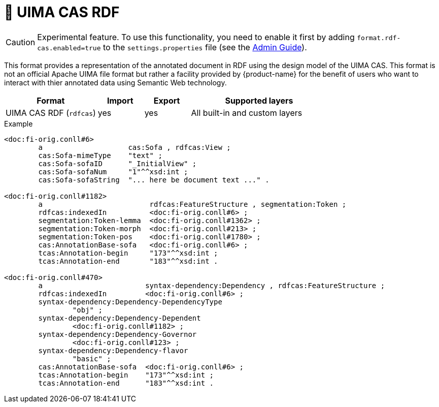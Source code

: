 // Licensed to the Technische Universität Darmstadt under one
// or more contributor license agreements.  See the NOTICE file
// distributed with this work for additional information
// regarding copyright ownership.  The Technische Universität Darmstadt 
// licenses this file to you under the Apache License, Version 2.0 (the
// "License"); you may not use this file except in compliance
// with the License.
//  
// http://www.apache.org/licenses/LICENSE-2.0
// 
// Unless required by applicable law or agreed to in writing, software
// distributed under the License is distributed on an "AS IS" BASIS,
// WITHOUT WARRANTIES OR CONDITIONS OF ANY KIND, either express or implied.
// See the License for the specific language governing permissions and
// limitations under the License.

[[sect_formats_rdfcas]]
= 🧪 UIMA CAS RDF

====
CAUTION: Experimental feature. To use this functionality, you need to enable it first by adding `format.rdf-cas.enabled=true` to the `settings.properties` file (see the <<admin-guide.adoc#sect_settings, Admin Guide>>).
====

This format provides a representation of the annotated document in RDF using the design model of the UIMA CAS. This format is not an official Apache UIMA file format but rather a facility provided by {product-name} for the benefit of users who want to interact with thier annotated data using Semantic Web technology.

[cols="2,1,1,3"]
|====
| Format | Import | Export | Supported layers

| UIMA CAS RDF (`rdfcas`)
| yes
| yes
| All built-in and custom layers
|====

.Example
[source,turtle]
----
<doc:fi-orig.conll#6>
        a                    cas:Sofa , rdfcas:View ;
        cas:Sofa-mimeType    "text" ;
        cas:Sofa-sofaID      "_InitialView" ;
        cas:Sofa-sofaNum     "1"^^xsd:int ;
        cas:Sofa-sofaString  "... here be document text ..." .

<doc:fi-orig.conll#1182>
        a                         rdfcas:FeatureStructure , segmentation:Token ;
        rdfcas:indexedIn          <doc:fi-orig.conll#6> ;
        segmentation:Token-lemma  <doc:fi-orig.conll#1362> ;
        segmentation:Token-morph  <doc:fi-orig.conll#213> ;
        segmentation:Token-pos    <doc:fi-orig.conll#1780> ;
        cas:AnnotationBase-sofa   <doc:fi-orig.conll#6> ;
        tcas:Annotation-begin     "173"^^xsd:int ;
        tcas:Annotation-end       "183"^^xsd:int .

<doc:fi-orig.conll#470>
        a                        syntax-dependency:Dependency , rdfcas:FeatureStructure ;
        rdfcas:indexedIn         <doc:fi-orig.conll#6> ;
        syntax-dependency:Dependency-DependencyType
                "obj" ;
        syntax-dependency:Dependency-Dependent
                <doc:fi-orig.conll#1182> ;
        syntax-dependency:Dependency-Governor
                <doc:fi-orig.conll#123> ;
        syntax-dependency:Dependency-flavor
                "basic" ;
        cas:AnnotationBase-sofa  <doc:fi-orig.conll#6> ;
        tcas:Annotation-begin    "173"^^xsd:int ;
        tcas:Annotation-end      "183"^^xsd:int .
----
